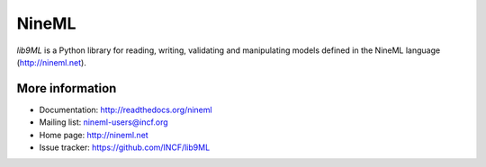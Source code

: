 ======
NineML
======

`lib9ML` is a Python library for reading, writing, validating and manipulating
models defined in the NineML language (http://nineml.net).

More information
----------------

* Documentation: http://readthedocs.org/nineml
* Mailing list: nineml-users@incf.org
* Home page: http://nineml.net
* Issue tracker: https://github.com/INCF/lib9ML

.. image:: https://travis-ci.org/INCF/lib9ML.png?branch=master
   :target: https://travis-ci.org/INCF/lib9ML
   :alt: Unit Test Status
.. image:: https://coveralls.io/repos/INCF/lib9ML/badge.png
   :target: https://coveralls.io/r/INCF/lib9ML
   :alt: Unit Test Coverage
